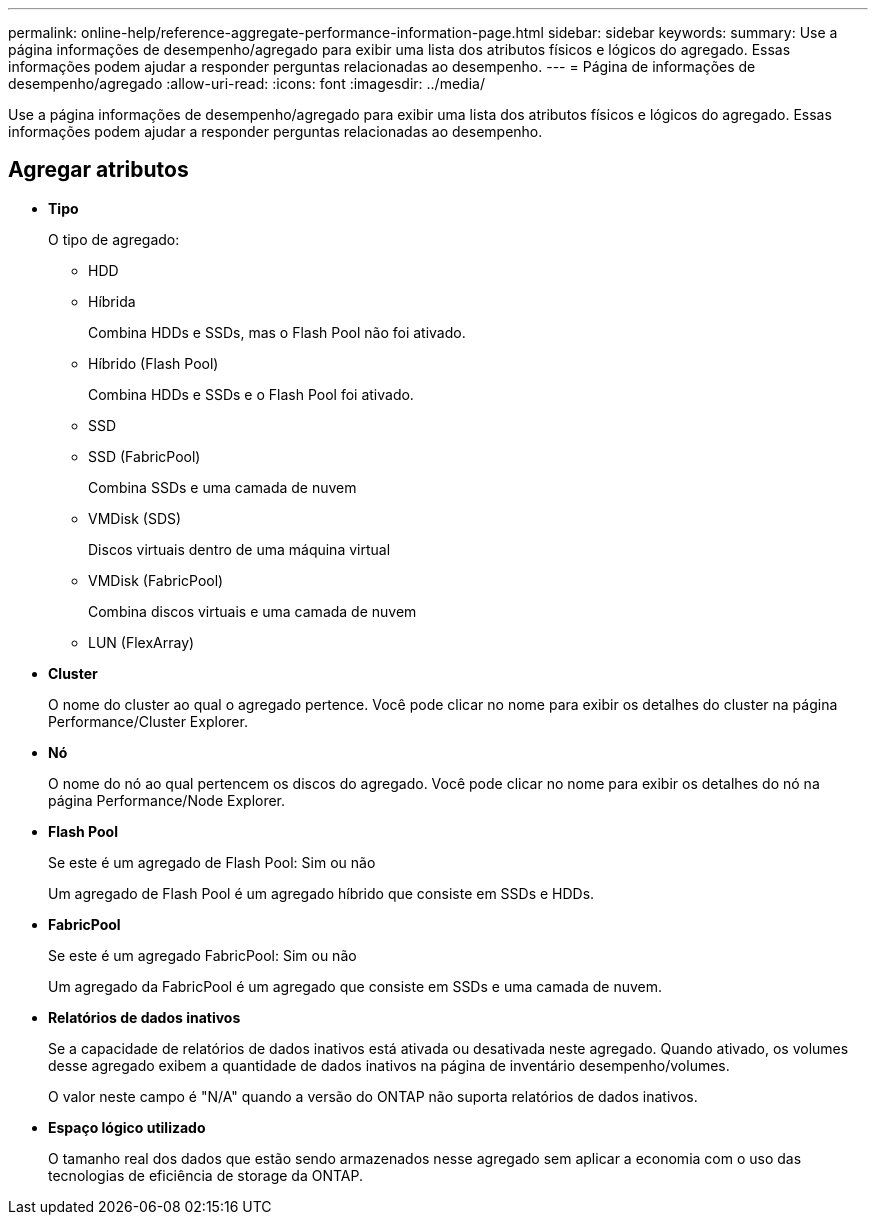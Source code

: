 ---
permalink: online-help/reference-aggregate-performance-information-page.html 
sidebar: sidebar 
keywords:  
summary: Use a página informações de desempenho/agregado para exibir uma lista dos atributos físicos e lógicos do agregado. Essas informações podem ajudar a responder perguntas relacionadas ao desempenho. 
---
= Página de informações de desempenho/agregado
:allow-uri-read: 
:icons: font
:imagesdir: ../media/


[role="lead"]
Use a página informações de desempenho/agregado para exibir uma lista dos atributos físicos e lógicos do agregado. Essas informações podem ajudar a responder perguntas relacionadas ao desempenho.



== Agregar atributos

* *Tipo*
+
O tipo de agregado:

+
** HDD
** Híbrida
+
Combina HDDs e SSDs, mas o Flash Pool não foi ativado.

** Híbrido (Flash Pool)
+
Combina HDDs e SSDs e o Flash Pool foi ativado.

** SSD
** SSD (FabricPool)
+
Combina SSDs e uma camada de nuvem

** VMDisk (SDS)
+
Discos virtuais dentro de uma máquina virtual

** VMDisk (FabricPool)
+
Combina discos virtuais e uma camada de nuvem

** LUN (FlexArray)


* *Cluster*
+
O nome do cluster ao qual o agregado pertence. Você pode clicar no nome para exibir os detalhes do cluster na página Performance/Cluster Explorer.

* *Nó*
+
O nome do nó ao qual pertencem os discos do agregado. Você pode clicar no nome para exibir os detalhes do nó na página Performance/Node Explorer.

* *Flash Pool*
+
Se este é um agregado de Flash Pool: Sim ou não

+
Um agregado de Flash Pool é um agregado híbrido que consiste em SSDs e HDDs.

* *FabricPool*
+
Se este é um agregado FabricPool: Sim ou não

+
Um agregado da FabricPool é um agregado que consiste em SSDs e uma camada de nuvem.

* *Relatórios de dados inativos*
+
Se a capacidade de relatórios de dados inativos está ativada ou desativada neste agregado. Quando ativado, os volumes desse agregado exibem a quantidade de dados inativos na página de inventário desempenho/volumes.

+
O valor neste campo é "N/A" quando a versão do ONTAP não suporta relatórios de dados inativos.

* *Espaço lógico utilizado*
+
O tamanho real dos dados que estão sendo armazenados nesse agregado sem aplicar a economia com o uso das tecnologias de eficiência de storage da ONTAP.


